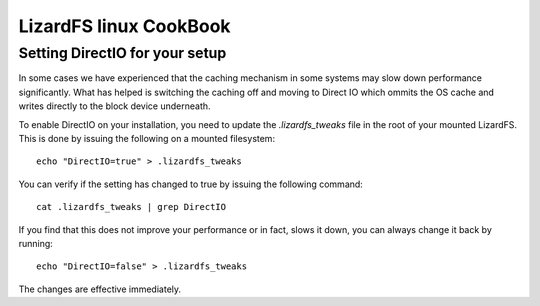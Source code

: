 .. _cookbook_linux:

***********************
LizardFS linux CookBook
***********************
.. auth-status-proof1/none



Setting DirectIO for your setup
===============================

.. warning: This is totally unsupported and may result in data loss and
           breaking your LizardFS cluster.

In some cases we have experienced that the caching mechanism in some systems
may slow down performance significantly. What has helped is switching the
caching off and moving to Direct IO which ommits the OS cache and writes
directly to the block device underneath.

To enable DirectIO on your installation, you need to update the
*.lizardfs_tweaks* file in the root of your mounted LizardFS. This is done by
issuing the following on a mounted filesystem::

  echo "DirectIO=true" > .lizardfs_tweaks

You can verify if the setting has changed to true by issuing the following
command::

  cat .lizardfs_tweaks | grep DirectIO

If you find that this does not improve your performance or in fact, slows it
down, you can always change it back by running::

  echo "DirectIO=false" > .lizardfs_tweaks

The changes are effective immediately.




